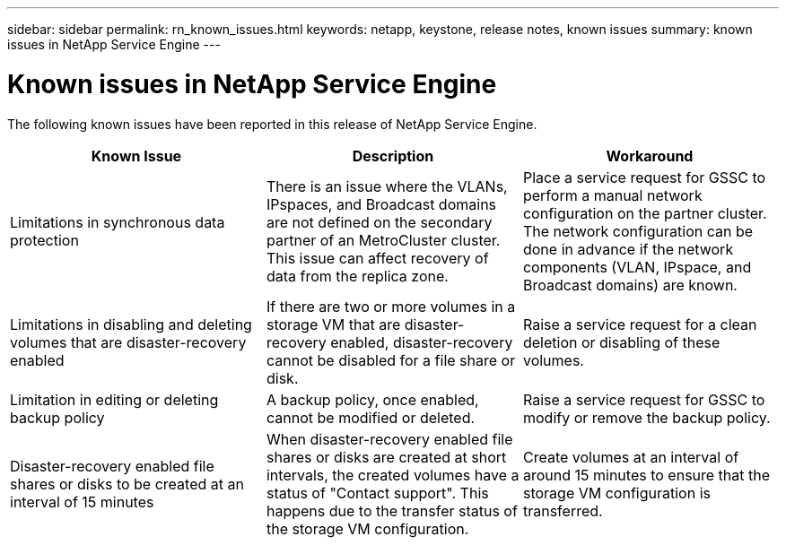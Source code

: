 ---
sidebar: sidebar
permalink: rn_known_issues.html
keywords: netapp, keystone, release notes, known issues
summary: known issues in NetApp Service Engine
---

= Known issues in NetApp Service Engine
:hardbreaks:
:nofooter:
:icons: font
:linkattrs:
:imagesdir: ./media/

//
// This file was created with NDAC Version 2.0 (August 17, 2020)
//
// 2020-11-05
//

[.lead]
The following known issues have been reported in this release of NetApp Service Engine.


|===
|Known Issue |Description |Workaround

|Limitations in synchronous data protection
|There is an issue where the VLANs, IPspaces, and Broadcast domains are not defined on the secondary partner of an MetroCluster cluster. This issue can affect recovery of data from the replica zone.
|Place a service request for GSSC to perform a manual network configuration on the partner cluster. The network configuration can be done in advance if the network components (VLAN, IPspace, and Broadcast domains) are known.
|Limitations in disabling and deleting volumes that are disaster-recovery enabled
|If there are two or more volumes in a storage VM that are disaster-recovery enabled, disaster-recovery cannot be disabled for a file share or disk.
|Raise a service request for a clean deletion or disabling of these volumes.
|Limitation in editing or deleting backup policy
|A backup policy, once enabled, cannot be modified or deleted.
|Raise a service request for GSSC to modify or remove the backup policy.
|Disaster-recovery enabled file shares or disks to be created at an interval of 15 minutes
|When disaster-recovery enabled file shares or disks are created at short intervals, the created volumes have a status of "Contact support". This happens due to the transfer status of the storage VM configuration.
|Create volumes at an interval of around 15 minutes to ensure that the storage VM configuration is transferred.

|===
